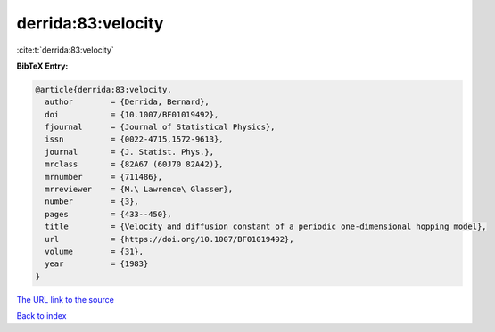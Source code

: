 derrida:83:velocity
===================

:cite:t:`derrida:83:velocity`

**BibTeX Entry:**

.. code-block:: bibtex

   @article{derrida:83:velocity,
     author        = {Derrida, Bernard},
     doi           = {10.1007/BF01019492},
     fjournal      = {Journal of Statistical Physics},
     issn          = {0022-4715,1572-9613},
     journal       = {J. Statist. Phys.},
     mrclass       = {82A67 (60J70 82A42)},
     mrnumber      = {711486},
     mrreviewer    = {M.\ Lawrence\ Glasser},
     number        = {3},
     pages         = {433--450},
     title         = {Velocity and diffusion constant of a periodic one-dimensional hopping model},
     url           = {https://doi.org/10.1007/BF01019492},
     volume        = {31},
     year          = {1983}
   }

`The URL link to the source <https://doi.org/10.1007/BF01019492>`__


`Back to index <../By-Cite-Keys.html>`__
